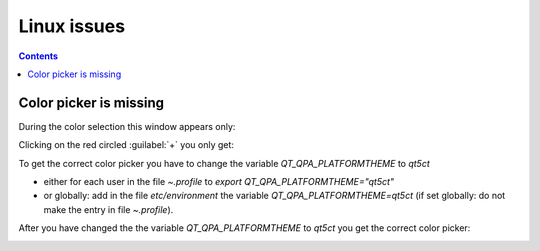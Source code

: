 .. meta::
   :description: The Kdenlive User Manual
   :keywords: KDE, Kdenlive, documentation, user manual, video editor, open source, free, help, learn, Linux workaround, problem solving

.. metadata-placeholder

   :authors: - Eugen Mohr

   :license: Creative Commons License SA 4.0


.. _linux_issues:

Linux issues
==============

.. contents::


.. _color_picker:

Color picker is missing
-----------------------

During the color selection this window appears only:

.. image:: /images/select_color.png
   :alt: select color

Clicking on the red circled :guilabel:`+` you only get:

.. image:: /images/select_color_choose.png
   :alt: select color choose

To get the correct color picker you have to change the variable `QT_QPA_PLATFORMTHEME` to `qt5ct`

- either for each user in the file `~.profile` to `export QT_QPA_PLATFORMTHEME="qt5ct"`

- or globally: add in the file `etc/environment` the variable `QT_QPA_PLATFORMTHEME=qt5ct` (if set globally: do not make the entry in file `~.profile`).

After you have changed the the variable `QT_QPA_PLATFORMTHEME` to `qt5ct` you get the correct color picker:

.. image:: /images/color_picker.png
   :alt: color picker